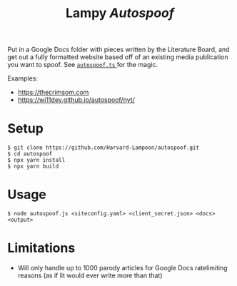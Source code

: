 #+title: Lampy /Autospoof/

[[https://wi11dey.github.io/autospoof/nyt/Lampy_Horseback.png]]

Put in a Google Docs folder with pieces written by the Literature Board, and get out a fully formatted 
website based off of an existing media publication you want to spoof. See [[https://github.com/Harvard-Lampoon/autospoof/blob/master/autospoof.ts][ ~autospoof.ts~ ]] for the magic.

Examples:
- https://thecrimsom.com
- https://wi11dey.github.io/autospoof/nyt/

* Setup
#+begin_src shell
$ git clone https://github.com/Harvard-Lampoon/autospoof.git
$ cd autospoof
$ npx yarn install
$ npx yarn build
#+end_src
* Usage
#+begin_src shell
$ node autospoof.js <siteconfig.yaml> <client_secret.json> <docs> <output>
#+end_src
* Limitations
- Will only handle up to 1000 parody articles for Google Docs ratelimiting reasons (as if lit would ever write more than that)
